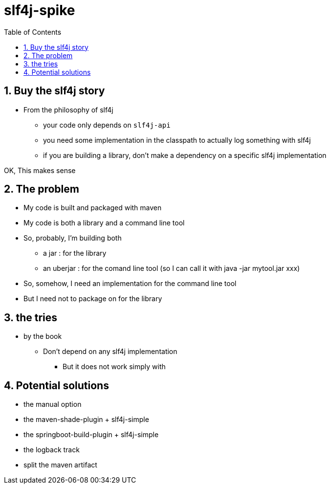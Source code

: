 = slf4j-spike
:toc:
:toclevels: 4
:numbered:

== Buy the slf4j story
* From the philosophy of slf4j
** your code only depends on `slf4j-api`
** you need some implementation in the classpath to actually log something with slf4j
** if you are building a library, don't make a dependency on a specific slf4j implementation

OK, This makes sense

== The problem
* My code is built and packaged with maven
* My code is both a library and a command line tool
* So, probably, I'm building both
** a jar : for the library
** an uberjar : for the comand line tool (so I can call it with java -jar mytool.jar xxx)
* So, somehow, I need an implementation for the command line tool
* But I need not to package on for the library


== the tries
* by the book
** Don't depend on any slf4j implementation
*** But it does not work simply with 

== Potential solutions
* the manual option
* the maven-shade-plugin + slf4j-simple
* the springboot-build-plugin + slf4j-simple
* the logback track
* split the maven artifact
